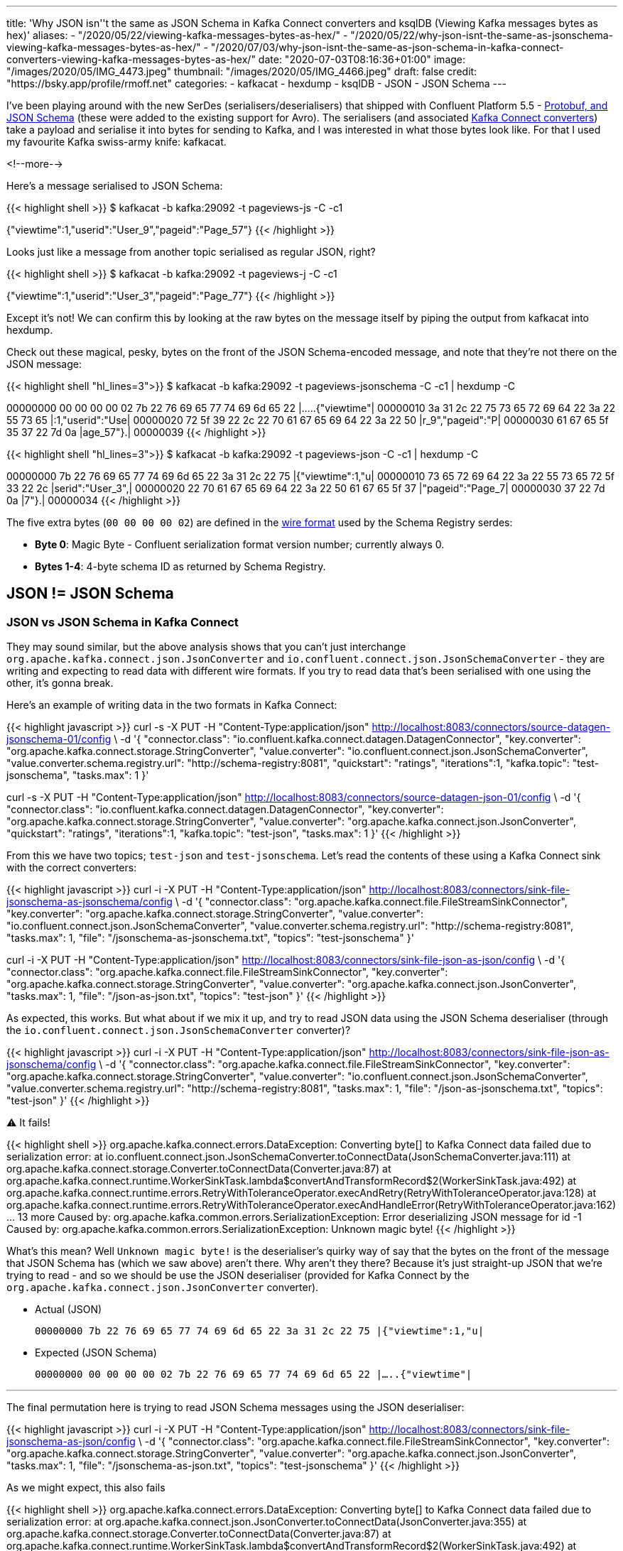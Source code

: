 ---
title: 'Why JSON isn''t the same as JSON Schema in Kafka Connect converters and ksqlDB (Viewing Kafka messages bytes as hex)'
aliases:
    - "/2020/05/22/viewing-kafka-messages-bytes-as-hex/"
    - "/2020/05/22/why-json-isnt-the-same-as-jsonschema-viewing-kafka-messages-bytes-as-hex/"
    - "/2020/07/03/why-json-isnt-the-same-as-json-schema-in-kafka-connect-converters-viewing-kafka-messages-bytes-as-hex/"
date: "2020-07-03T08:16:36+01:00"
image: "/images/2020/05/IMG_4473.jpeg"
thumbnail: "/images/2020/05/IMG_4466.jpeg"
draft: false
credit: "https://bsky.app/profile/rmoff.net"
categories:
- kafkacat
- hexdump
- ksqlDB
- JSON
- JSON Schema
---

I've been playing around with the new SerDes (serialisers/deserialisers) that shipped with Confluent Platform 5.5 - https://docs.confluent.io/current/schema-registry/serdes-develop/index.html[Protobuf, and JSON Schema] (these were added to the existing support for Avro). The serialisers (and associated https://docs.confluent.io/current/schema-registry/connect.html[Kafka Connect converters]) take a payload and serialise it into bytes for sending to Kafka, and I was interested in what those bytes look like. For that I used my favourite Kafka swiss-army knife: kafkacat. 

<!--more-->

Here's a message serialised to JSON Schema: 

{{< highlight shell >}}
$ kafkacat -b kafka:29092 -t pageviews-js -C -c1

{"viewtime":1,"userid":"User_9","pageid":"Page_57"}
{{< /highlight >}}

Looks just like a message from another topic serialised as regular JSON, right? 

{{< highlight shell >}}
$ kafkacat -b kafka:29092 -t pageviews-j -C -c1

{"viewtime":1,"userid":"User_3","pageid":"Page_77"}
{{< /highlight >}}

Except it's not! We can confirm this by looking at the raw bytes on the message itself by piping the output from kafkacat into hexdump. 

Check out these magical, pesky, bytes on the front of the JSON Schema-encoded message, and note that they're not there on the JSON message: 

{{< highlight shell "hl_lines=3">}}
$ kafkacat -b kafka:29092 -t pageviews-jsonschema -C -c1 | hexdump -C

00000000  00 00 00 00 02 7b 22 76  69 65 77 74 69 6d 65 22  |.....{"viewtime"|
00000010  3a 31 2c 22 75 73 65 72  69 64 22 3a 22 55 73 65  |:1,"userid":"Use|
00000020  72 5f 39 22 2c 22 70 61  67 65 69 64 22 3a 22 50  |r_9","pageid":"P|
00000030  61 67 65 5f 35 37 22 7d  0a                       |age_57"}.|
00000039
{{< /highlight >}}

{{< highlight shell "hl_lines=3">}}
$ kafkacat -b kafka:29092 -t pageviews-json -C -c1 | hexdump -C

00000000  7b 22 76 69 65 77 74 69  6d 65 22 3a 31 2c 22 75  |{"viewtime":1,"u|
00000010  73 65 72 69 64 22 3a 22  55 73 65 72 5f 33 22 2c  |serid":"User_3",|
00000020  22 70 61 67 65 69 64 22  3a 22 50 61 67 65 5f 37  |"pageid":"Page_7|
00000030  37 22 7d 0a                                       |7"}.|
00000034
{{< /highlight >}}

The five extra bytes (`00 00 00 00 02`) are defined in the https://docs.confluent.io/current/schema-registry/serdes-develop/index.html#wire-format[wire format] used by the Schema Registry serdes: 

* *Byte 0*: Magic Byte - Confluent serialization format version number; currently always 0.
* *Bytes 1-4*: 4-byte schema ID as returned by Schema Registry.

== JSON != JSON Schema

=== JSON vs JSON Schema in Kafka Connect

They may sound similar, but the above analysis shows that you can't just interchange `org.apache.kafka.connect.json.JsonConverter` and `io.confluent.connect.json.JsonSchemaConverter` - they are writing and expecting to read data with different wire formats. If you try to read data that's been serialised with one using the other, it's gonna break. 

Here's an example of writing data in the two formats in Kafka Connect: 

{{< highlight javascript >}}
curl -s -X PUT -H  "Content-Type:application/json" http://localhost:8083/connectors/source-datagen-jsonschema-01/config \
            -d '{
            "connector.class": "io.confluent.kafka.connect.datagen.DatagenConnector",
            "key.converter": "org.apache.kafka.connect.storage.StringConverter",
            "value.converter": "io.confluent.connect.json.JsonSchemaConverter",
            "value.converter.schema.registry.url": "http://schema-registry:8081",
            "quickstart": "ratings",
            "iterations":1,
            "kafka.topic": "test-jsonschema",
            "tasks.max": 1
        }'

curl -s -X PUT -H  "Content-Type:application/json" http://localhost:8083/connectors/source-datagen-json-01/config \
            -d '{
            "connector.class": "io.confluent.kafka.connect.datagen.DatagenConnector",
            "key.converter": "org.apache.kafka.connect.storage.StringConverter",
            "value.converter": "org.apache.kafka.connect.json.JsonConverter",
            "quickstart": "ratings",
            "iterations":1,
            "kafka.topic": "test-json",
            "tasks.max": 1
        }'
{{< /highlight >}}

From this we have two topics; `test-json` and `test-jsonschema`. Let's read the contents of these using a Kafka Connect sink with the correct converters: 

{{< highlight javascript >}}
curl -i -X PUT -H  "Content-Type:application/json" http://localhost:8083/connectors/sink-file-jsonschema-as-jsonschema/config \
    -d '{
            "connector.class": "org.apache.kafka.connect.file.FileStreamSinkConnector",
            "key.converter": "org.apache.kafka.connect.storage.StringConverter",
            "value.converter": "io.confluent.connect.json.JsonSchemaConverter",
            "value.converter.schema.registry.url": "http://schema-registry:8081",
            "tasks.max": 1,
            "file": "/jsonschema-as-jsonschema.txt",
            "topics": "test-jsonschema"
}'

curl -i -X PUT -H  "Content-Type:application/json" http://localhost:8083/connectors/sink-file-json-as-json/config \
    -d '{
            "connector.class": "org.apache.kafka.connect.file.FileStreamSinkConnector",
            "key.converter": "org.apache.kafka.connect.storage.StringConverter",
            "value.converter": "org.apache.kafka.connect.json.JsonConverter",
            "tasks.max": 1,
            "file": "/json-as-json.txt",
            "topics": "test-json"
}'
{{< /highlight >}}

As expected, this works. But what about if we mix it up, and try to read JSON data using the JSON Schema deserialiser (through the `io.confluent.connect.json.JsonSchemaConverter` converter)?

{{< highlight javascript >}}
curl -i -X PUT -H  "Content-Type:application/json" http://localhost:8083/connectors/sink-file-json-as-jsonschema/config \
    -d '{
            "connector.class": "org.apache.kafka.connect.file.FileStreamSinkConnector",
            "key.converter": "org.apache.kafka.connect.storage.StringConverter",
            "value.converter": "io.confluent.connect.json.JsonSchemaConverter",
            "value.converter.schema.registry.url": "http://schema-registry:8081",
            "tasks.max": 1,
            "file": "/json-as-jsonschema.txt",
            "topics": "test-json"
}'
{{< /highlight >}}

⚠️ It fails!

{{< highlight shell >}}
org.apache.kafka.connect.errors.DataException: Converting byte[] to Kafka Connect data failed due to serialization error:
        at io.confluent.connect.json.JsonSchemaConverter.toConnectData(JsonSchemaConverter.java:111)
        at org.apache.kafka.connect.storage.Converter.toConnectData(Converter.java:87)
        at org.apache.kafka.connect.runtime.WorkerSinkTask.lambda$convertAndTransformRecord$2(WorkerSinkTask.java:492)
        at org.apache.kafka.connect.runtime.errors.RetryWithToleranceOperator.execAndRetry(RetryWithToleranceOperator.java:128)
        at org.apache.kafka.connect.runtime.errors.RetryWithToleranceOperator.execAndHandleError(RetryWithToleranceOperator.java:162)
        ... 13 more
Caused by: org.apache.kafka.common.errors.SerializationException: Error deserializing JSON message for id -1
Caused by: org.apache.kafka.common.errors.SerializationException: Unknown magic byte!
{{< /highlight >}}

What's this mean? Well `Unknown magic byte!` is the deserialiser's quirky way of say that the bytes on the front of the message that JSON Schema has (which we saw above) aren't there. Why aren't they there? Because it's just straight-up JSON that we're trying to read - and so we should be use the JSON deserialiser (provided for Kafka Connect by the `org.apache.kafka.connect.json.JsonConverter` converter). 

* Actual (JSON)
+
`00000000  7b 22 76 69 65 77 74 69  6d 65 22 3a 31 2c 22 75  |{"viewtime":1,"u|`
* Expected (JSON Schema)
+
`00000000  00 00 00 00 02 7b 22 76  69 65 77 74 69 6d 65 22  |.....{"viewtime"|`

'''

The final permutation here is trying to read JSON Schema messages using the JSON deserialiser: 

{{< highlight javascript >}}
curl -i -X PUT -H  "Content-Type:application/json" http://localhost:8083/connectors/sink-file-jsonschema-as-json/config \
    -d '{
            "connector.class": "org.apache.kafka.connect.file.FileStreamSinkConnector",
            "key.converter": "org.apache.kafka.connect.storage.StringConverter",
            "value.converter": "org.apache.kafka.connect.json.JsonConverter",
            "tasks.max": 1,
            "file": "/jsonschema-as-json.txt",
            "topics": "test-jsonschema"
}'
{{< /highlight >}}

As we might expect, this also fails

{{< highlight shell >}}
org.apache.kafka.connect.errors.DataException: Converting byte[] to Kafka Connect data failed due to serialization error:
        at org.apache.kafka.connect.json.JsonConverter.toConnectData(JsonConverter.java:355)
        at org.apache.kafka.connect.storage.Converter.toConnectData(Converter.java:87)                                                               
        at org.apache.kafka.connect.runtime.WorkerSinkTask.lambda$convertAndTransformRecord$2(WorkerSinkTask.java:492)                               
        at org.apache.kafka.connect.runtime.errors.RetryWithToleranceOperator.execAndRetry(RetryWithToleranceOperator.java:128)
        at org.apache.kafka.connect.runtime.errors.RetryWithToleranceOperator.execAndHandleError(RetryWithToleranceOperator.java:162)                
        ... 13 more                                                                                                                          
Caused by: org.apache.kafka.common.errors.SerializationException: java.io.CharConversionException: Invalid UTF-32 character 0x27a2272 (above 0x0010ffff) at char #1, byte #7)
Caused by: java.io.CharConversionException: Invalid UTF-32 character 0x27a2272 (above 0x0010ffff) at char #1, byte #7)
{{< /highlight >}}

Here the JSON deserialiser is trying to read JSON, but hitting the bytes that the JSON Schema serialiser writes to the front of each message, which are not valid JSON (`Invalid UTF-32 character 0x27a2272 (above 0x0010ffff) at char #1, byte #7`). If you've serialised your data using the Confluent Schema Registry JSON Schema serialiser, you've gotta deserialise it with that too. 

* Actual (JSON Schema)
+
`00000000  00 00 00 00 02 7b 22 76  69 65 77 74 69 6d 65 22  |.....{"viewtime"|`
* Expected (JSON)
+
`00000000  7b 22 76 69 65 77 74 69  6d 65 22 3a 31 2c 22 75  |{"viewtime":1,"u|`

=== JSON vs JSON Schema in ksqlDB

JSON and JSON Schema can cause similar confusion in ksqlDB. Let's see why, starting off with writing a message to a new topic using the JSON Schema serialiser: 

[source,bash]
----
$ echo '{"id": "2", "host": "test-machine", "body": "hello this is a test"}' | \
  kafka-json-schema-console-producer --broker-list localhost:9092  --property schema.registry.url=http://localhost:8081 --topic my_topic_jsonsr \
    --property value.schema='{ "type": "object", "properties": { "id": { "type": "string" }, "host": { "type": "string" }, "body": { "type": "string" } } }'
----

If we try to use this topic in ksqlDB we need to specify `JSON_SR` serde: 

[source,sql]
----
ksql> CREATE STREAM MY_STREAM WITH (KAFKA_TOPIC='my_topic_jsonsr', VALUE_FORMAT='JSON_SR');

 Message
----------------
 Stream created
----------------
ksql> DESCRIBE MY_STREAM;

Name                 : MY_STREAM
 Field | Type
-------------------------
 HOST  | VARCHAR(STRING)
 ID    | VARCHAR(STRING)
 BODY  | VARCHAR(STRING)
-------------------------
For runtime statistics and query details run: DESCRIBE EXTENDED <Stream,Table>;
ksql> SET 'auto.offset.reset' = 'earliest';
>
Successfully changed local property 'auto.offset.reset' to 'earliest'. Use the UNSET command to revert your change.
ksql> SELECT * FROM MY_STREAM EMIT CHANGES LIMIT 1;
+-------------+----+----------------------+
|HOST         |ID  |BODY                  |
+-------------+----+----------------------+
|test-machine |2   |hello this is a test  |
Limit Reached
Query terminated
----

If I try to use JSON `FORMAT` alone then this happens: 

[source,sql]
----
ksql> CREATE STREAM MY_STREAM_02 WITH (KAFKA_TOPIC='my_topic_jsonsr', VALUE_FORMAT='JSON');
No columns supplied.
----

Oh. Of course - JSON doesn't have an explicit schema, so I need to declare it. I'm already wishing I was using JSON Schema (or Avro, or Protobuf): 

[source,sql]
----
ksql> CREATE STREAM MY_STREAM_02 (HOST VARCHAR, ID VARCHAR, BODY VARCHAR) 
        WITH (KAFKA_TOPIC='my_topic_jsonsr', VALUE_FORMAT='JSON');

 Message
----------------
 Stream created
----------------
ksql> DESCRIBE MY_STREAM_02;

Name                 : MY_STREAM_02
 Field | Type
-------------------------
 HOST  | VARCHAR(STRING)
 ID    | VARCHAR(STRING)
 BODY  | VARCHAR(STRING)
-------------------------
For runtime statistics and query details run: DESCRIBE EXTENDED <Stream,Table>;
----

Now when I try to query it, I get… 

[source,sql]
----
ksql> SET 'auto.offset.reset' = 'earliest';
Successfully changed local property 'auto.offset.reset' from 'earliest' to 'earliest'.
ksql> SELECT * FROM MY_STREAM_02 EMIT CHANGES LIMIT 1;
+--------+--------+---------+
|HOST    |ID      |BODY     |
+--------+--------+---------+

Press CTRL-C to interrupt
----

…I get nothing. But we know that there's data in it - any consumer can show that, including `PRINT`:

[source,sql]
----
ksql> PRINT my_topic_jsonsr FROM BEGINNING LIMIT 1;
Key format: ¯\_(ツ)_/¯ - no data processed
Value format: JSON_SR or KAFKA_STRING
rowtime: 2021/03/09 14:08:14.436 Z, key: <null>, value: {"id":"2","host":"test-machine","body":"hello this is a test"}, partition: 0
Topic printing ceased
ksql>
----

Now, if you're eagle-eyed you'll notice this: 

[source,sql]
----
Value format: JSON_SR or KAFKA_STRING
----

which tells us that ksqlDB reckons the data could well be JSON Schema (`JSON_SR`). But let's pretend we missed that detail (as I did when I came up against this issue today), and take the next logical troubleshooting step, which is to consult the ksqlDB server log (you can also get this from the https://docs.ksqldb.io/en/latest/reference/processing-log/[ksqlDB Processing log] if it's enabled). When you run the `SELECT` above, you'll see a corresponding error in the ksqlDB server log: 

[source,bash]
----
WARN stream-thread [_confluent-ksql-confluent_rmoff_01transient_6449533791924466400_1615299701177-972676ef-317f-4d3b-a30b-66d8ff86f577-StreamThread-1] task [0_0] Skipping record due to deserialization error. topic=[my_topic_jsonsr] partition=[0] offset=[0] (org.apache.kafka.streams.processor.internals.RecordDeserializer:88)
org.apache.kafka.common.errors.SerializationException: Failed to deserialize value from topic: my_topic_jsonsr. Invalid UTF-32 character 0x567a2269 (above 0x0010ffff) at char #1, byte #7)
Caused by: java.io.CharConversionException: Invalid UTF-32 character 0x567a2269 (above 0x0010ffff) at char #1, byte #7)
        at com.fasterxml.jackson.core.io.UTF32Reader.reportInvalid(UTF32Reader.java:195)
        at com.fasterxml.jackson.core.io.UTF32Reader.read(UTF32Reader.java:158)
        at com.fasterxml.jackson.core.json.ReaderBasedJsonParser._loadMore(ReaderBasedJsonParser.java:248)
        at com.fasterxml.jackson.core.json.ReaderBasedJsonParser._skipWSOrEnd(ReaderBasedJsonParser.java:2359)
        at com.fasterxml.jackson.core.json.ReaderBasedJsonParser.nextToken(ReaderBasedJsonParser.java:671)
        at com.fasterxml.jackson.databind.ObjectMapper._readTreeAndClose(ObjectMapper.java:4247)
        at com.fasterxml.jackson.databind.ObjectMapper.readTree(ObjectMapper.java:2734)
        at io.confluent.ksql.serde.json.KsqlJsonDeserializer.deserialize(KsqlJsonDeserializer.java:115)
        at io.confluent.ksql.serde.connect.ConnectFormat$StructToListDeserializer.deserialize(ConnectFormat.java:224)
        at io.confluent.ksql.serde.connect.ConnectFormat$StructToListDeserializer.deserialize(ConnectFormat.java:203)
        at io.confluent.ksql.serde.GenericDeserializer.deserialize(GenericDeserializer.java:59)
        at io.confluent.ksql.logging.processing.LoggingDeserializer.tryDeserialize(LoggingDeserializer.java:60)
        at io.confluent.ksql.logging.processing.LoggingDeserializer.deserialize(LoggingDeserializer.java:47)
        at org.apache.kafka.common.serialization.Deserializer.deserialize(Deserializer.java:60)
        at org.apache.kafka.streams.processor.internals.SourceNode.deserializeValue(SourceNode.java:58)
        at org.apache.kafka.streams.processor.internals.RecordDeserializer.deserialize(RecordDeserializer.java:66)
        at org.apache.kafka.streams.processor.internals.RecordQueue.updateHead(RecordQueue.java:176)
        at org.apache.kafka.streams.processor.internals.RecordQueue.addRawRecords(RecordQueue.java:112)
        at org.apache.kafka.streams.processor.internals.PartitionGroup.addRawRecords(PartitionGroup.java:185)
        at org.apache.kafka.streams.processor.internals.StreamTask.addRecords(StreamTask.java:891)
        at org.apache.kafka.streams.processor.internals.TaskManager.addRecordsToTasks(TaskManager.java:1038)
        at org.apache.kafka.streams.processor.internals.StreamThread.pollPhase(StreamThread.java:842)
        at org.apache.kafka.streams.processor.internals.StreamThread.runOnce(StreamThread.java:657)
        at org.apache.kafka.streams.processor.internals.StreamThread.runLoop(StreamThread.java:559)
        at org.apache.kafka.streams.processor.internals.StreamThread.run(StreamThread.java:539)
----

The error is a really good one: 

* What happened? 
+
`Skipping record due to deserialization error`
* Which record?
+
`topic=[my_topic_jsonsr] partition=[0] offset=[0]`
* What was the problem?
+
`Invalid UTF-32 character 0x567a2269 (above 0x0010ffff) at char #1, byte #7)`

Using this we can validate the issue by taking the exact details of the record to extract it with kafkacat's precise arguments

* `topic=[my_topic_jsonsr]`: `-t`
* `partition=[0]`: `-p`
* `offset=[0]`: `-o`

[source,bash]
----
$ kafkacat -b localhost:9092 -C -t my_topic_jsonsr -p 0 -o 0

V{"id":"2","host":"test-machine","body":"hello this is a test"}
----

That `V` looks a bit out of place there. Let's check the bytes of the payload (the `-c1` flag makes kafkacat exit once the single message has been consumed): 

[source,bash]
----
$ kafkacat -b localhost:9092 -C -t my_topic_jsonsr -p 0 -o 0 -u | hexdump -C

00000000  00 00 00 00 56 7b 22 69  64 22 3a 22 32 22 2c 22  |....V{"id":"2","|
00000010  68 6f 73 74 22 3a 22 74  65 73 74 2d 6d 61 63 68  |host":"test-mach|
00000020  69 6e 65 22 2c 22 62 6f  64 79 22 3a 22 68 65 6c  |ine","body":"hel|
00000030  6c 6f 20 74 68 69 73 20  69 73 20 61 20 74 65 73  |lo this is a tes|
% Reached end of topic my_topic_jsonsr [0] at offset 1
----

Notice the leading bytes (`00 00 00 00 56`), which are expected and just as we saw above. 

The solution? Redefine the object in ksqlDB using the correct serde for the serialisation - `FORMAT=JSON_SR`. 